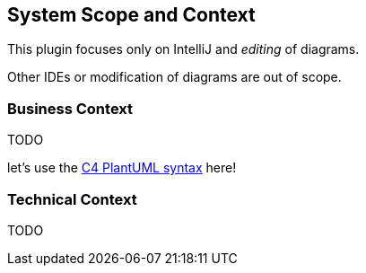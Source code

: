 [[section-system-scope-and-context]]
== System Scope and Context

This plugin focuses only on IntelliJ and _editing_ of diagrams.

Other IDEs or modification of diagrams are out of scope.

=== Business Context

TODO

let's use the https://github.com/RicardoNiepel/C4-PlantUML[C4 PlantUML syntax] here!

=== Technical Context

TODO
